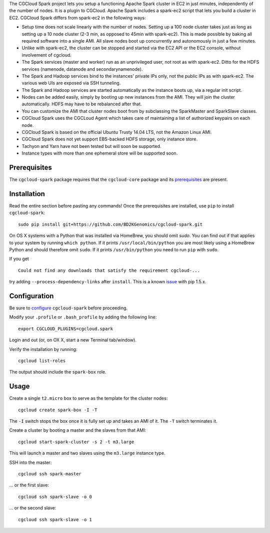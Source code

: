 The CGCloud Spark project lets you setup a functioning Apache Spark cluster in
EC2 in just minutes, independently of the number of nodes. It is a plugin to
CGCloud. Apache Spark includes a spark-ec2 script that lets you build a cluster
in EC2. CGCloud Spark differs from spark-ec2 in the following ways:

* Setup time does not scale linearly with the number of nodes. Setting up a 100
  node cluster takes just as long as setting up a 10 node cluster (2-3 min, as
  opposed to 45min with spark-ec2). This is made possible by baking all
  required software into a single AMI. All slave nodes boot up concurrently and
  autonomously in just a few minutes.
  
* Unlike with spark-ec2, the cluster can be stopped and started via the EC2 API
  or the EC2 console, without involvement of cgcloud.

* The Spark services (master and worker) run as an unprivileged user, not root
  as with spark-ec2. Ditto for the HDFS services (namenode, datanode and
  secondarynamenode).

* The Spark and Hadoop services bind to the instances' private IPs only, not
  the public IPs as with spark-ec2. The various web UIs are exposed via SSH
  tunneling.
  
* The Spark and Hadoop services are started automatically as the instance boots
  up, via a regular init script.

* Nodes can be added easily, simply by booting up new instances from the AMI.
  They will join the cluster automatically. HDFS may have to be rebalanced
  after that.

* You can customize the AMI that cluster nodes boot from by subclassing the
  SparkMaster and SparkSlave classes.

* CGCloud Spark uses the CGCLoud Agent which takes care of maintaining a list
  of authorized keypairs on each node.

* CGCloud Spark is based on the official Ubuntu Trusty 14.04 LTS, not the
  Amazon Linux AMI.

* CGCloud Spark does not yet support EBS-backed HDFS storage, only instance
  store.
  
* Tachyon and Yarn have not been tested but will soon be supported.

* Instance types with more than one ephemeral store will be supported soon.


Prerequisites
=============

The ``cgcloud-spark`` package requires that the ``cgcloud-core`` package and
its prerequisites_ are present.

.. _prerequisites: https://github.com/BD2KGenomics/cgcloud-core#prerequisites


Installation
============

Read the entire section before pasting any commands! Once the prerequisites are
installed, use ``pip`` to install ``cgcloud-spark``::

   sudo pip install git+https://github.com/BD2KGenomics/cgcloud-spark.git

On OS X systems with a Python that was installed via HomeBrew, you should omit
`sudo`. You can find out if that applies to your system by running ``which
python``. If it prints ``/usr/local/bin/python`` you are most likely using a
HomeBrew Python and should therefore omit ``sudo``. If it prints
``/usr/bin/python`` you need to run ``pip`` with ``sudo``.

If you get

::

   Could not find any downloads that satisfy the requirement cgcloud-...

try adding ``--process-dependency-links`` after ``install``. This is a known
`issue`_ with pip 1.5.x.

.. _issue: https://mail.python.org/pipermail/distutils-sig/2014-January/023453.html

Configuration
=============

Be sure to configure_ ``cgcloud-spark`` before proceeding.

Modify your ``.profile`` or ``.bash_profile`` by adding the following line::

   export CGCLOUD_PLUGINS=cgcloud.spark

Login and out (or, on OX X, start a new Terminal tab/window).

Verify the installation by running::

   cgcloud list-roles

The output should include the ``spark-box`` role.

.. _configure: https://github.com/BD2KGenomics/cgcloud-core#configuration

Usage
=====

Create a single ``t2.micro`` box to serve as the template for the cluster
nodes::

   cgcloud create spark-box -I -T

The ``-I`` switch stops the box once it is fully set up and takes an AMI of it.
The ``-T`` switch terminates it.

Create a cluster by booting a master and the slaves from that AMI::

   cgcloud start-spark-cluster -s 2 -t m3.large
   
This will launch a master and two slaves using the ``m3.large`` instance type.

SSH into the master::

   cgcloud ssh spark-master
   
... or the first slave::

   cgcloud ssh spark-slave -o 0
   
... or the second slave::

   cgcloud ssh spark-slave -o 1

